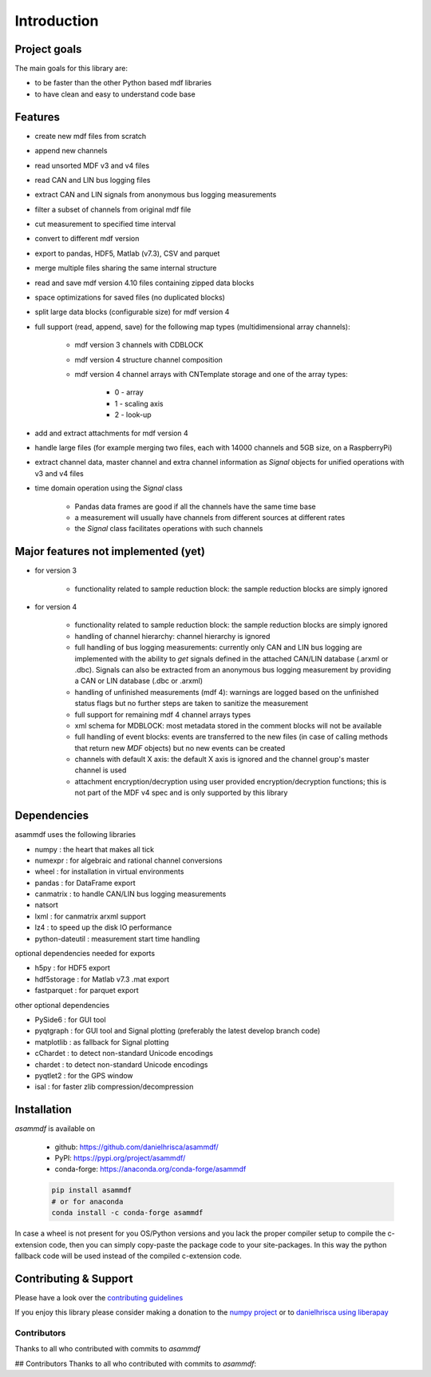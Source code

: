 ------------
Introduction
------------

Project goals
=============
The main goals for this library are:

* to be faster than the other Python based mdf libraries
* to have clean and easy to understand code base

Features
========

* create new mdf files from scratch
* append new channels
* read unsorted MDF v3 and v4 files
* read CAN and LIN bus logging files
* extract CAN and LIN signals from anonymous bus logging measurements
* filter a subset of channels from original mdf file
* cut measurement to specified time interval
* convert to different mdf version
* export to pandas, HDF5, Matlab (v7.3), CSV and parquet
* merge multiple files sharing the same internal structure
* read and save mdf version 4.10 files containing zipped data blocks
* space optimizations for saved files (no duplicated blocks)
* split large data blocks (configurable size) for mdf version 4
* full support (read, append, save) for the following map types (multidimensional array channels):

    * mdf version 3 channels with CDBLOCK
    * mdf version 4 structure channel composition
    * mdf version 4 channel arrays with CNTemplate storage and one of the array types:
    
        * 0 - array
        * 1 - scaling axis
        * 2 - look-up
        
* add and extract attachments for mdf version 4
* handle large files (for example merging two files, each with 14000 channels and 5GB size, on a RaspberryPi)
* extract channel data, master channel and extra channel information as *Signal* objects for unified operations with v3 and v4 files
* time domain operation using the *Signal* class

    * Pandas data frames are good if all the channels have the same time base
    * a measurement will usually have channels from different sources at different rates
    * the *Signal* class facilitates operations with such channels

Major features not implemented (yet)
====================================

* for version 3

    * functionality related to sample reduction block: the sample reduction blocks are simply ignored

* for version 4

    * functionality related to sample reduction block: the sample reduction blocks are simply ignored
    * handling of channel hierarchy: channel hierarchy is ignored
    * full handling of bus logging measurements: currently only CAN and LIN bus logging are implemented with the
      ability to *get* signals defined in the attached CAN/LIN database (.arxml or .dbc). Signals can also
      be extracted from an anonymous bus logging measurement by providing a CAN or LIN database (.dbc or .arxml)
    * handling of unfinished measurements (mdf 4): warnings are logged based on the unfinished status flags
      but no further steps are taken to sanitize the measurement
    * full support for remaining mdf 4 channel arrays types
    * xml schema for MDBLOCK: most metadata stored in the comment blocks will not be available
    * full handling of event blocks: events are transferred to the new files (in case of calling methods
      that return new *MDF* objects) but no new events can be created
    * channels with default X axis: the default X axis is ignored and the channel group's master channel
      is used
    * attachment encryption/decryption using user provided encryption/decryption functions; this is not 
      part of the MDF v4 spec and is only supported by this library


Dependencies
============
asammdf uses the following libraries

* numpy : the heart that makes all tick 
* numexpr : for algebraic and rational channel conversions
* wheel : for installation in virtual environments
* pandas : for DataFrame export
* canmatrix : to handle CAN/LIN bus logging measurements
* natsort
* lxml : for canmatrix arxml support
* lz4 : to speed up the disk IO performance
* python-dateutil : measurement start time handling

optional dependencies needed for exports

* h5py : for HDF5 export
* hdf5storage : for Matlab v7.3 .mat export
* fastparquet : for parquet export

other optional dependencies

* PySide6 : for GUI tool
* pyqtgraph : for GUI tool and Signal plotting (preferably the latest develop branch code)
* matplotlib : as fallback for Signal plotting
* cChardet : to detect non-standard Unicode encodings
* chardet : to detect non-standard Unicode encodings 
* pyqtlet2 : for the GPS window
* isal : for faster zlib compression/decompression


Installation
============
*asammdf* is available on

    * github: https://github.com/danielhrisca/asammdf/
    * PyPI: https://pypi.org/project/asammdf/
    * conda-forge: https://anaconda.org/conda-forge/asammdf

    .. code:: python

       pip install asammdf
       # or for anaconda
       conda install -c conda-forge asammdf
       
In case a wheel is not present for you OS/Python versions and you
lack the proper compiler setup to compile the c-extension code, then
you can simply copy-paste the package code to your site-packages. In this 
way the python fallback code will be used instead of the compiled c-extension code.


Contributing & Support
======================
Please have a look over the `contributing guidelines <https://github.com/danielhrisca/asammdf/blob/master/CONTRIBUTING.md>`_

If you enjoy this library please consider making a donation to the 
`numpy project <https://numfocus.org/donate-to-numpy>`_ or to `danielhrisca using liberapay <https://liberapay.com/danielhrisca/donate>`_

Contributors
------------
Thanks to all who contributed with commits to *asammdf*

## Contributors
Thanks to all who contributed with commits to *asammdf*:


.. raw:: html

    <a href="https://github.com/danielhrisca/asammdf/graphs/contributors">
      <img src="https://contrib.rocks/image?repo=danielhrisca/asammdf" />
    </a>



